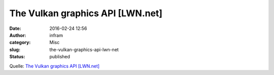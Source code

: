 The Vulkan graphics API [LWN.net]
#################################
:date: 2016-02-24 12:56
:author: infram
:category: Misc
:slug: the-vulkan-graphics-api-lwn-net
:status: published

Quelle: `The Vulkan graphics API
[LWN.net] <https://lwn.net/Articles/676098/>`__
